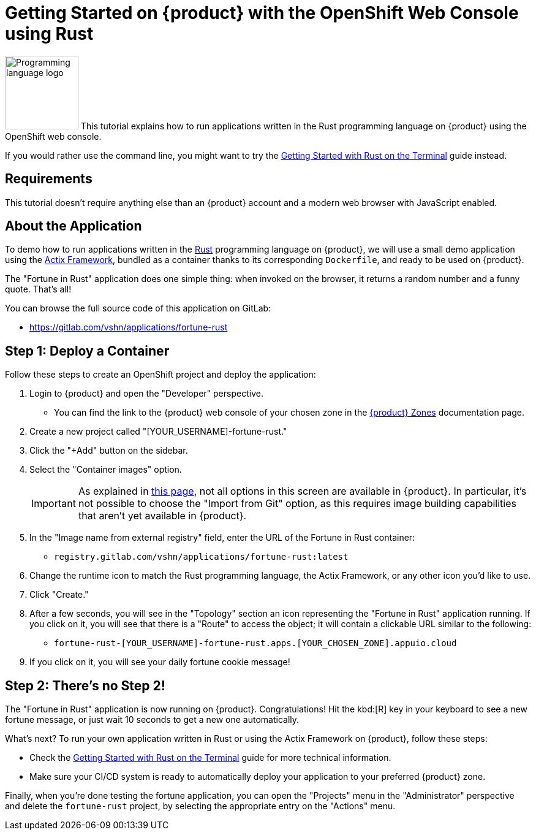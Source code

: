 = Getting Started on {product} with the OpenShift Web Console using Rust

// THIS FILE IS AUTOGENERATED
// DO NOT EDIT MANUALLY

image:logos/rust.svg[role="related thumb right",alt="Programming language logo",width=120,height=120] This tutorial explains how to run applications written in the Rust programming language on {product} using the OpenShift web console.

If you would rather use the command line, you might want to try the xref:tutorials/getting-started/rust-terminal.adoc[Getting Started with Rust on the Terminal] guide instead.

== Requirements

This tutorial doesn't require anything else than an {product} account and a modern web browser with JavaScript enabled.

== About the Application

To demo how to run applications written in the https://www.rust-lang.org/[Rust] programming language on {product}, we will use a small demo application using the https://actix.rs/[Actix Framework], bundled as a container thanks to its corresponding `Dockerfile`, and ready to be used on {product}.

The "Fortune in Rust" application does one simple thing: when invoked on the browser, it returns a random number and a funny quote. That's all!

You can browse the full source code of this application on GitLab:

* https://gitlab.com/vshn/applications/fortune-rust

== Step 1: Deploy a Container

Follow these steps to create an OpenShift project and deploy the application:

. Login to {product} and open the "Developer" perspective.
** You can find the link to the {product} web console of your chosen zone in the xref:references/zones.adoc[{product} Zones] documentation page.
. Create a new project called "[YOUR_USERNAME]-fortune-rust."
. Click the "+Add" button on the sidebar.
. Select the "Container images" option.
+
IMPORTANT: As explained in xref:explanation/differences-to-public.adoc[this page], not all options in this screen are available in {product}. In particular, it's not possible to choose the "Import from Git" option, as this requires image building capabilities that aren't yet available in {product}.

. In the "Image name from external registry" field, enter the URL of the Fortune in Rust container:
** `registry.gitlab.com/vshn/applications/fortune-rust:latest`
. Change the runtime icon to match the Rust programming language, the Actix Framework, or any other icon you'd like to use.
. Click "Create."
. After a few seconds, you will see in the "Topology" section an icon representing the "Fortune in Rust" application running. If you click on it, you will see that there is a "Route" to access the object; it will contain a clickable URL similar to the following:
** `fortune-rust-[YOUR_USERNAME]-fortune-rust.apps.[YOUR_CHOSEN_ZONE].appuio.cloud`
. If you click on it, you will see your daily fortune cookie message!

== Step 2: There's no Step 2!

The "Fortune in  Rust" application is now running on {product}. Congratulations! Hit the kbd:[R] key in your keyboard to see a new fortune message, or just wait 10 seconds to get a new one automatically.

What's next? To run your own application written in Rust or using the Actix Framework on {product}, follow these steps:

* Check the xref:tutorials/getting-started/rust-terminal.adoc[Getting Started with Rust on the Terminal] guide for more technical information.
* Make sure your CI/CD system is ready to automatically deploy your application to your preferred {product} zone.

Finally, when you're done testing the fortune application, you can open the "Projects" menu in the "Administrator" perspective and delete the `fortune-rust` project, by selecting the appropriate entry on the "Actions" menu.